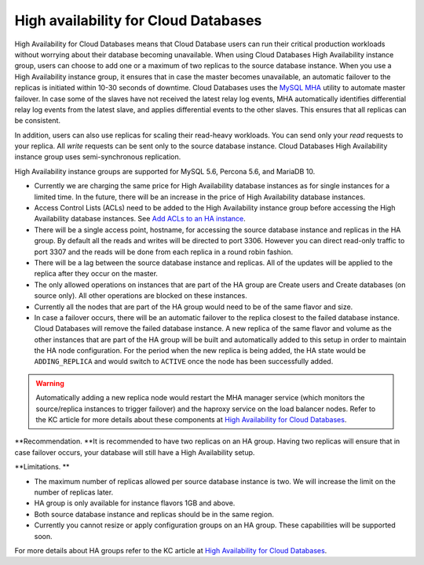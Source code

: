 .. _cdb-dg-generalapi-high-availability:

=====================================
High availability for Cloud Databases
=====================================

High Availability for Cloud Databases means that Cloud Database users
can run their critical production workloads without worrying about their
database becoming unavailable. When using Cloud Databases High
Availability instance group, users can choose to add one or a maximum of
two replicas to the source database instance. When you use a High
Availability instance group, it ensures that in case the master becomes
unavailable, an automatic failover to the replicas is initiated within
10-30 seconds of downtime. Cloud Databases uses the `MySQL
MHA <https://code.google.com/p/mysql-master-ha/>`__ utility to automate
master failover. In case some of the slaves have not received the latest
relay log events, MHA automatically identifies differential relay log
events from the latest slave, and applies differential events to the
other slaves. This ensures that all replicas can be consistent.

In addition, users can also use replicas for scaling their read-heavy
workloads. You can send only your *read* requests to your replica. All
*write* requests can be sent only to the source database instance. Cloud
Databases High Availability instance group uses semi-synchronous
replication.

High Availability instance groups are supported for MySQL 5.6, Percona
5.6, and MariaDB 10.

..  note:: 


-  Currently we are charging the same price for High Availability
   database instances as for single instances for a limited time. In the
   future, there will be an increase in the price of High Availability
   database instances. 

-  Access Control Lists (ACLs) need to be added to the High Availability
   instance group before accessing the High Availability database
   instances. See `Add ACLs to an HA
   instance <http://docs.rackspace.com/cdb/api/v1.0/cdb-devguide/content/POST_addAclToHaInstance__version___accountId__ha__haId__acls_ha.html>`__.

-  There will be a single access point, hostname, for accessing the
   source database instance and replicas in the HA group. By default all
   the reads and writes will be directed to port 3306. However you
   can direct read-only traffic to port 3307 and the reads will be done
   from each replica in a round robin fashion.

-  There will be a lag between the source database instance and
   replicas. All of the updates will be applied to the replica after
   they occur on the master.

-  The only allowed operations on instances that are part of the HA
   group are Create users and Create databases (on source only). All
   other operations are blocked on these instances.

-  Currently all the nodes that are part of the HA group would need to
   be of the same flavor and size.

-  In case a failover occurs, there will be an automatic failover to the
   replica closest to the failed database instance. Cloud Databases will
   remove the failed database instance. A new replica of the same flavor
   and volume as the other instances that are part of the HA group will
   be built and automatically added to this setup in order to maintain
   the HA node configuration. For the period when the new replica is
   being added, the HA state would be ``ADDING_REPLICA`` and would
   switch to ``ACTIVE`` once the node has been successfully added.

      

..  warning::
   
   Automatically adding a new replica node would restart the MHA manager
   service (which monitors the source/replica instances to trigger
   failover) and the haproxy service on the load balancer nodes. Refer
   to the KC article for more details about these components at `High
   Availability for Cloud
   Databases <http://www.rackspace.com/knowledge_center/article/high-availability-for-cloud-databases>`__.

   

**Recommendation. **\ It is recommended to have two replicas on an HA
group. Having two replicas will ensure that in case failover occurs,
your database will still have a High Availability setup.

**Limitations. **

-  The maximum number of replicas allowed per source database instance
   is two. We will increase the limit on the number of replicas later.

-  HA group is only available for instance flavors 1GB and above.

-  Both source database instance and replicas should be in the same
   region.

-  Currently you cannot resize or apply configuration groups on an HA
   group. These capabilities will be supported soon.

For more details about HA groups refer to the KC article at `High
Availability for Cloud
Databases <http://www.rackspace.com/knowledge_center/article/high-availability-for-cloud-databases>`__.
